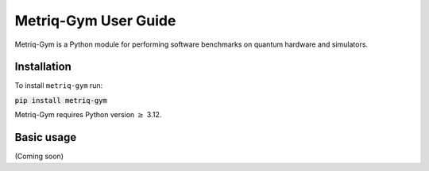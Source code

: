 Metriq-Gym User Guide
######################################

Metriq-Gym is a Python module for performing software benchmarks on quantum hardware and simulators.

Installation
*************

To install ``metriq-gym`` run:

:code:`pip install metriq-gym`

Metriq-Gym requires Python version :math:`\ge` 3.12. 

Basic usage
***********

(Coming soon)